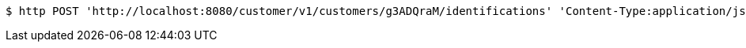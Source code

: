 [source,bash]
----
$ http POST 'http://localhost:8080/customer/v1/customers/g3ADQraM/identifications' 'Content-Type:application/json' 'Accept:application/json'
----